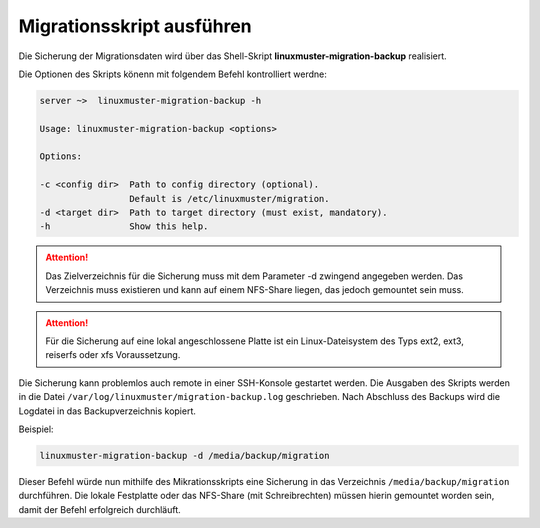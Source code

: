 Migrationsskript ausführen
==========================

Die Sicherung der Migrationsdaten wird über das Shell-Skript **linuxmuster-migration-backup** realisiert.

Die Optionen des Skripts könenn mit folgendem Befehl kontrolliert werdne: 

.. code:: bash

    server ~>  linuxmuster-migration-backup -h
    
    Usage: linuxmuster-migration-backup <options>
    
    Options:
    
    -c <config dir>  Path to config directory (optional).
                     Default is /etc/linuxmuster/migration.
    -d <target dir>  Path to target directory (must exist, mandatory).
    -h               Show this help.

.. attention::

    Das Zielverzeichnis für die Sicherung muss mit dem Parameter -d zwingend angegeben werden. 
    Das Verzeichnis muss existieren und kann auf einem NFS-Share liegen, das jedoch gemountet 
    sein muss. 

.. attention::

    Für die Sicherung auf eine lokal angeschlossene Platte ist ein Linux-Dateisystem des Typs 
    ext2, ext3, reiserfs oder xfs Voraussetzung.
    

Die Sicherung kann problemlos auch remote in einer SSH-Konsole gestartet werden.
Die Ausgaben des Skripts werden in die Datei ``/var/log/linuxmuster/migration-backup.log`` geschrieben. Nach Abschluss des Backups wird die Logdatei in das Backupverzeichnis kopiert.

Beispiel:

.. code:: bash

     linuxmuster-migration-backup -d /media/backup/migration

Dieser Befehl würde nun mithilfe des Mikrationsskripts eine Sicherung in das Verzeichnis ``/media/backup/migration`` durchführen. Die lokale Festplatte oder das NFS-Share (mit Schreibrechten) müssen hierin gemountet worden sein, damit der Befehl erfolgreich durchläuft.


